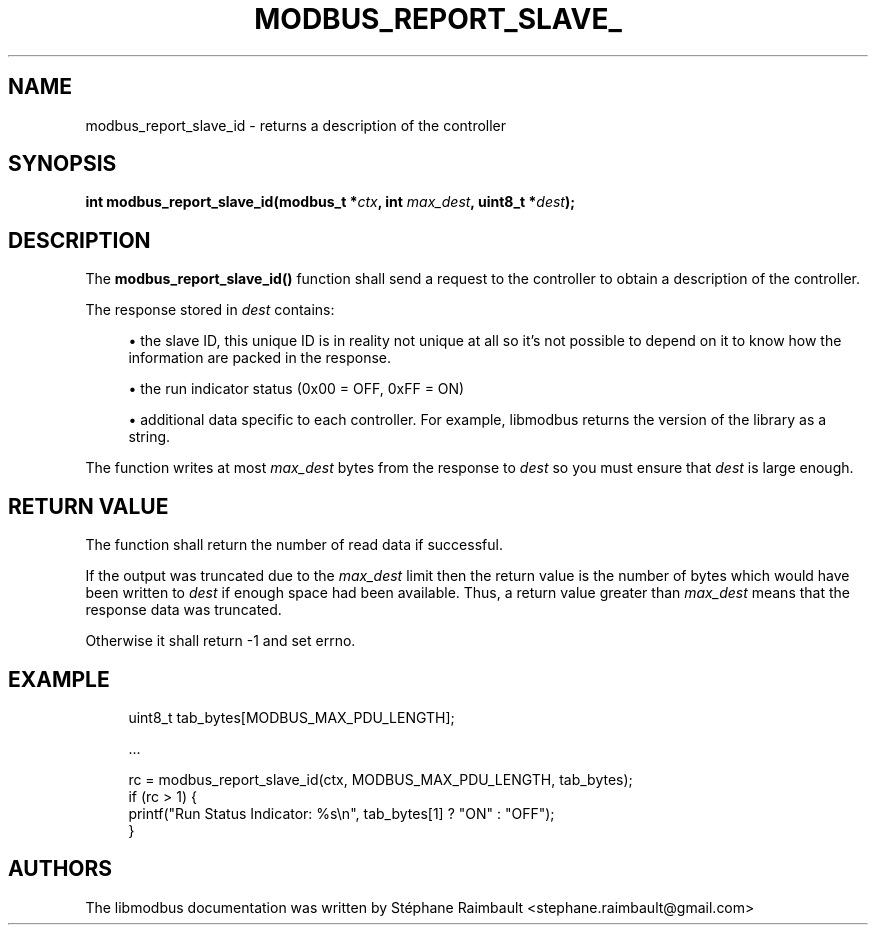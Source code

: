 '\" t
.\"     Title: modbus_report_slave_id
.\"    Author: [see the "AUTHORS" section]
.\" Generator: DocBook XSL Stylesheets v1.78.1 <http://docbook.sf.net/>
.\"      Date: 06/26/2017
.\"    Manual: libmodbus Manual
.\"    Source: libmodbus v3.1.4
.\"  Language: English
.\"
.TH "MODBUS_REPORT_SLAVE_" "3" "06/26/2017" "libmodbus v3\&.1\&.4" "libmodbus Manual"
.\" -----------------------------------------------------------------
.\" * Define some portability stuff
.\" -----------------------------------------------------------------
.\" ~~~~~~~~~~~~~~~~~~~~~~~~~~~~~~~~~~~~~~~~~~~~~~~~~~~~~~~~~~~~~~~~~
.\" http://bugs.debian.org/507673
.\" http://lists.gnu.org/archive/html/groff/2009-02/msg00013.html
.\" ~~~~~~~~~~~~~~~~~~~~~~~~~~~~~~~~~~~~~~~~~~~~~~~~~~~~~~~~~~~~~~~~~
.ie \n(.g .ds Aq \(aq
.el       .ds Aq '
.\" -----------------------------------------------------------------
.\" * set default formatting
.\" -----------------------------------------------------------------
.\" disable hyphenation
.nh
.\" disable justification (adjust text to left margin only)
.ad l
.\" -----------------------------------------------------------------
.\" * MAIN CONTENT STARTS HERE *
.\" -----------------------------------------------------------------
.SH "NAME"
modbus_report_slave_id \- returns a description of the controller
.SH "SYNOPSIS"
.sp
\fBint modbus_report_slave_id(modbus_t *\fR\fB\fIctx\fR\fR\fB, int \fR\fB\fImax_dest\fR\fR\fB, uint8_t *\fR\fB\fIdest\fR\fR\fB);\fR
.SH "DESCRIPTION"
.sp
The \fBmodbus_report_slave_id()\fR function shall send a request to the controller to obtain a description of the controller\&.
.sp
The response stored in \fIdest\fR contains:
.sp
.RS 4
.ie n \{\
\h'-04'\(bu\h'+03'\c
.\}
.el \{\
.sp -1
.IP \(bu 2.3
.\}
the slave ID, this unique ID is in reality not unique at all so it\(cqs not possible to depend on it to know how the information are packed in the response\&.
.RE
.sp
.RS 4
.ie n \{\
\h'-04'\(bu\h'+03'\c
.\}
.el \{\
.sp -1
.IP \(bu 2.3
.\}
the run indicator status (0x00 = OFF, 0xFF = ON)
.RE
.sp
.RS 4
.ie n \{\
\h'-04'\(bu\h'+03'\c
.\}
.el \{\
.sp -1
.IP \(bu 2.3
.\}
additional data specific to each controller\&. For example, libmodbus returns the version of the library as a string\&.
.RE
.sp
The function writes at most \fImax_dest\fR bytes from the response to \fIdest\fR so you must ensure that \fIdest\fR is large enough\&.
.SH "RETURN VALUE"
.sp
The function shall return the number of read data if successful\&.
.sp
If the output was truncated due to the \fImax_dest\fR limit then the return value is the number of bytes which would have been written to \fIdest\fR if enough space had been available\&. Thus, a return value greater than \fImax_dest\fR means that the response data was truncated\&.
.sp
Otherwise it shall return \-1 and set errno\&.
.SH "EXAMPLE"
.sp
.if n \{\
.RS 4
.\}
.nf
uint8_t tab_bytes[MODBUS_MAX_PDU_LENGTH];

\&.\&.\&.

rc = modbus_report_slave_id(ctx, MODBUS_MAX_PDU_LENGTH, tab_bytes);
if (rc > 1) {
    printf("Run Status Indicator: %s\en", tab_bytes[1] ? "ON" : "OFF");
}
.fi
.if n \{\
.RE
.\}
.SH "AUTHORS"
.sp
The libmodbus documentation was written by Stéphane Raimbault <stephane\&.raimbault@gmail\&.com>
